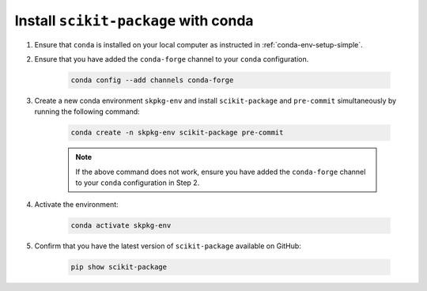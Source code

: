 Install ``scikit-package`` with conda
^^^^^^^^^^^^^^^^^^^^^^^^^^^^^^^^^^^^^

#. Ensure that ``conda`` is installed on your local computer as instructed in :ref:`conda-env-setup-simple`.

#. Ensure that you have added the ``conda-forge`` channel to your ``conda`` configuration.

    .. code-block:: bash

        conda config --add channels conda-forge

#. Create a new conda environment ``skpkg-env`` and install ``scikit-package`` and ``pre-commit`` simultaneously by running the following command:

    .. code-block:: bash

        conda create -n skpkg-env scikit-package pre-commit

    .. note::

        If the above command does not work, ensure you have added the ``conda-forge`` channel to your ``conda`` configuration in Step 2.
#. Activate the environment:

    .. code-block:: bash

        conda activate skpkg-env

#. Confirm that you have the latest version of ``scikit-package`` available on GitHub:

    .. code-block:: bash

        pip show scikit-package
